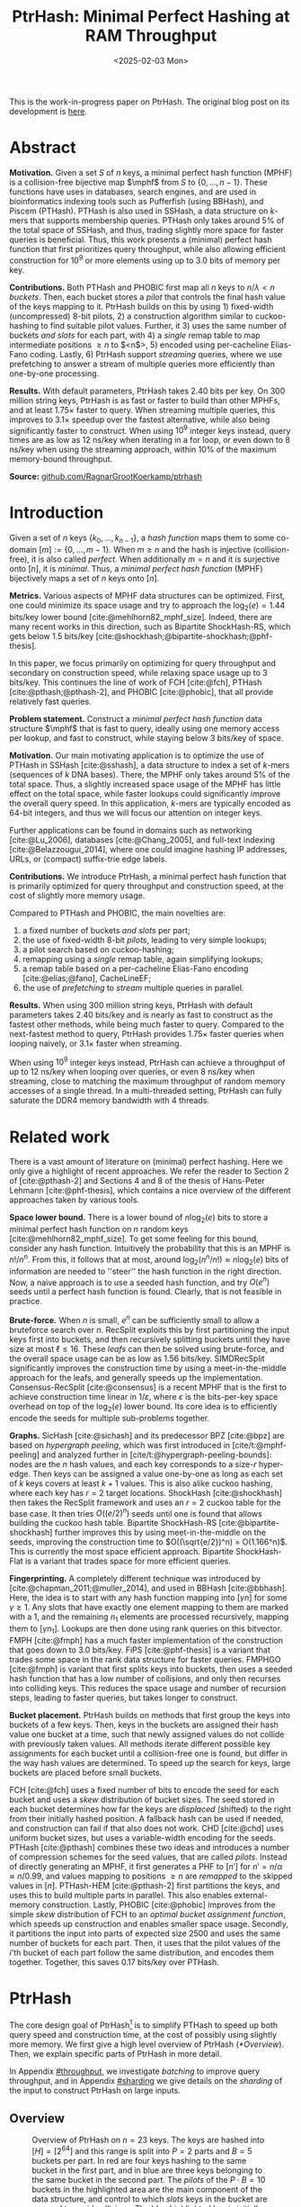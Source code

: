 #+title: PtrHash: Minimal Perfect Hashing at RAM Throughput
#+filetags: @paper highlight mphf 
#+OPTIONS: ^:{} num:t
#+hugo_front_matter_key_replace: author>authors
#+toc: headlines 3
#+date: <2025-02-03 Mon>

$$
\newcommand{\part}{\mathsf{part}}
\newcommand{\bucket}{\mathsf{bucket}}
\newcommand{\slot}{\mathsf{slot}}
\newcommand{\reduce}{\mathsf{reduce}}
\newcommand{\h}{\mathsf{h}}
\newcommand{\hp}{\mathsf{h}_{\mathsf{p}}}
\newcommand{\C}{\mathsf{C}}
\newcommand{\select}{\mathsf{select}}
\newcommand{\free}{F}
\newcommand{\mphf}{\mathsf{H_{mphf}}}
$$

This is the work-in-progress paper on PtrHash. The original blog post on its
development is [[../ptrhash][here]].

* Abstract
:PROPERTIES:
:UNNUMBERED:
:END:
*Motivation.*
Given a set $S$ of $n$ keys, a minimal perfect hash function (MPHF) is a
collision-free bijective map $\mphf$ from $S$ to $\{0, \dots, n-1\}$. These
functions have uses in databases, search engines, and are used in bioinformatics
indexing tools such as Pufferfish (using BBHash), and Piscem (PTHash).
PTHash is also used in SSHash, a data structure on $k$-mers that supports
membership queries. PTHash only takes around $5\%$ of the
total space of SSHash, and thus, trading slightly more space for faster queries
is beneficial.
Thus, this work presents a (minimal) perfect hash function that
first prioritizes query throughput, while also allowing efficient construction
for $10^9$ or more elements using up to 3.0 bits of memory per key.

*Contributions.*
Both PTHash and PHOBIC first map all $n$ keys to $n/\lambda < n$ /buckets/.
Then, each bucket stores a /pilot/ that controls the final hash value of the
keys mapping to it.
PtrHash builds on this by using 1) fixed-width (uncompressed) 8-bit pilots, 2) a construction
algorithm similar to cuckoo-hashing to find suitable pilot values. Further, it 3)
uses the same number of buckets /and slots/ for each part, with 4) a /single/
remap table to map intermediate positions $\geq n$ to $<n$>, 5) encoded using
per-cacheline Elias-Fano coding. Lastly, 6) PtrHash support /streaming/ queries, where we use
prefetching to answer a stream of multiple queries more efficiently than one-by-one processing.

*Results.*
With default parameters, PtrHash takes 2.40 bits per key.
On 300 million string keys, PtrHash is as fast or faster
to build than other MPHFs, and at least $1.75\times$ faster to query. When
streaming multiple queries, this improves to $3.1\times$ speedup over the
fastest alternative, while also being significantly faster to construct.
When using $10^9$ integer keys instead, query times are as
low as 12 ns/key when iterating in a for loop, or even down to 8 ns/key when using
the streaming approach, within $10\%$ of the maximum memory-bound throughput.

*Source:* [[https://github.com/RagnarGrootKoerkamp/ptrhash][github.com/RagnarGrootKoerkamp/ptrhash]]

* Introduction
Given a set of $n$ keys $\{k_0, \dots, k_{n-1}\}$,
a /hash function/ maps them to some co-domain $[m] := \{0, \dots, m-1\}$.
When $m\geq n$ and the hash is injective (collision-free), it is also called /perfect/.
When additionally $m=n$ and it is surjective onto $[n]$, it is /minimal/.
Thus, a /minimal perfect hash function/ (MPHF) bijectively maps a set of $n$ keys onto $[n]$.

*Metrics.*
Various aspects of MPHF data structures can be optimized.
First, one could minimize its space usage and try to
approach the $\log_2(e)=1.44$ bits/key lower bound [cite:@mehlhorn82_mphf_size].
Indeed, there are many recent works in this direction, such as Bipartite
ShockHash-RS, which gets below 1.5 bits/key [cite:@shockhash;@bipartite-shockhash;@phf-thesis].

In this paper, we focus primarily on optimizing for query throughput and
secondary on construction speed, while relaxing space usage up to 3 bits/key.
This continues the line of work of FCH [cite:@fch], PTHash [cite:@pthash;@pthash-2], and
PHOBIC [cite:@phobic], that all provide relatively fast queries.

*Problem statement.*
Construct a /minimal perfect hash function/
data structure $\mphf$ that is fast to query, ideally using one memory access
per lookup,
and fast to construct, while staying below 3 bits/key of space.

*Motivation.*
Our main motivating application is to optimize the use of PTHash in SSHash
[cite:@sshash], a data structure to index a set of $k$-mers (sequences
of $k$ DNA bases).
There, the MPHF only takes around $5\%$ of the total space. Thus, a slightly
increased space usage of the MPHF has little effect on the total space, while
faster lookups could significantly improve the overall query speed. In this application,
$k$-mers are typically encoded as 64-bit integers, and thus we will focus our
attention on integer keys.

Further applications can be found in domains such as networking [cite:@Lu_2006],
databases [cite:@Chang_2005], and
full-text indexing [cite:@Belazzougui_2014], where one could imagine hashing IP addresses,
URLs, or (compact) suffix-trie edge labels.

*Contributions.*
We introduce PtrHash, a minimal perfect hash function that is primarily optimized for
query throughput and construction speed, at the cost of slightly more memory usage.

Compared to PTHash and PHOBIC, the main novelties are:
1. a fixed number of buckets /and slots/ per part;
2. the use of fixed-width 8-bit /pilots/, leading to very simple lookups;
3. a pilot search based on cuckoo-hashing;
4. remapping using a /single/ remap table, again simplifying lookups;
5. a remap table based on a per-cacheline Elias-Fano encoding [cite:@elias;@fano], CacheLineEF;
6. the use of /prefetching/ to /stream/ multiple queries in parallel.

*Results.*
When using 300 million string keys, PtrHash with default parameters takes 2.40 bits/key and is nearly as fast to construct as the fastest
other methods, while being much faster to query. Compared to the next-fastest
method to query, PtrHash provides $1.75\times$ faster queries when looping naively, or $3.1\times$ faster when streaming.

When using $10^9$ integer keys instead, PtrHash can achieve a throughput of up to
12 ns/key when looping over queries, or even 8 ns/key when streaming, close to matching the
maximum throughput of random memory accesses of a single thread. In a
multi-threaded setting, PtrHash can fully saturate the DDR4 memory bandwidth
with 4 threads.

* Related work
There is a vast amount of literature on (minimal) perfect hashing. Here we only
give a highlight of recent approaches. We refer the reader to Section 2 of
[cite:@pthash-2] and Sections 4 and 8 of the thesis of Hans-Peter Lehmann
[cite:@phf-thesis], which contains a nice overview of the different approaches
taken by various tools.

*Space lower bound.*
There is a lower bound of $n \log_2(e)$ bits to store a minimal perfect hash
function on $n$ random keys [cite:@mehlhorn82_mphf_size].
To get some feeling for this bound, consider any hash function.
Intuitively the probability that this is
an MPHF is $n!/n^n$. From this, it follows that at most, around
$\log_2(n^n/n!)\approx n\log_2(e)$ bits of information are needed to ''steer'' the hash
function in the right direction.
Now, a naive approach is to use a seeded hash function, and try
$O(e^n)$ seeds until a perfect hash function is found. Clearly, that is not
feasible in practice.

*Brute-force.*
When $n$ is small, $e^n$ can be sufficiently small to allow a bruteforce search
over $n$. RecSplit exploits this by first partitioning the input
keys first into buckets, and then recursively splitting buckets until they have
size at most $\ell \leq 16$. These /leafs/ can then be solved using brute-force, and the
overall space usage can be as low as 1.56 bits/key. SIMDRecSplit significantly
improves the construction time by using a meet-in-the-middle approach for the
leafs, and generally speeds up the implementation.
Consensus-RecSplit [cite:@consensus] is a recent MPHF that is the first to
achieve construction time linear in $1/\varepsilon$, where $\varepsilon$ is the
bits-per-key space overhead on top of the $\log_2(e)$ lower bound. Its core idea
is to efficiently encode the seeds for multiple sub-problems together.

*Graphs.*
SicHash [cite:@sichash] and its predecessor BPZ [cite:@bpz] are based on
/hypergraph peeling/, which was first introduced in [cite/t:@mphf-peeling] and
analyzed further in [cite/t:@hypergraph-peeling-bounds]: nodes are the $n$ hash values, and each key
corresponds to a size-$r$ hyper-edge. Then keys can be assigned a value
one-by-one as long as each set of $k$ keys covers at least $k+1$ values. This
is also alike cuckoo hashing, where each key has $r=2$ target locations.
ShockHash [cite:@shockhash] then takes the RecSplit framework and uses an $r=2$
cuckoo table for the base case. It then tries $O((e/2)^n)$ seeds until one is
found that allows building the cuckoo hash table.
Bipartite ShockHash-RS [cite:@bipartite-shockhash]
further improves this by using meet-in-the-middle on the seeds, improving the
construction time to $O((\sqrt{e/2})^n) = O(1.166^n)$. This is currently the
most space efficient approach. Bipartite ShockHash-Flat is a variant that trades
space for more efficient queries.

*Fingerprinting.*
A completely different technique was introduced by
[cite:@chapman_2011;@muller_2014], and used in BBHash [cite:@bbhash]. Here, the
idea is to start with any hash function mapping into $[\gamma n]$ for some
$\gamma \geq 1$. Any slots that have exactly one element mapping to them are
marked with a 1, and the remaining $n_1$ elements are processed recursively,
mapping them to $[\gamma n_1]$. Lookups are then done using rank queries on this
bitvector. FMPH [cite:@fmph] has a much faster implementation of the construction that goes
down to 3.0 bits/key. FiPS [cite:@phf-thesis] is a variant that trades some
space in the rank data structure for faster queries. FMPHGO [cite:@fmph] is
variant that first splits keys into buckets, then uses a seeded hash function
that has a low number of collisions, and only then recurses into colliding keys.
This reduces the space usage and number of recursion steps, leading to faster
queries, but takes longer to construct.

*Bucket placement.*
PtrHash builds on methods that first group the keys into
buckets of a few keys. Then, keys in the buckets are assigned their hash value
one bucket at a time, such that newly assigned values do not collide with
previously taken values. All methods iterate different possible key assignments
for each bucket until a collision-free one is found, but differ in the way
hash values are determined. To speed up the search for keys, large buckets are
placed before small buckets.

FCH [cite:@fch] uses a fixed number of bits to encode the seed for each bucket and
uses a /skew/ distribution of bucket sizes. The seed stored in each bucket
determines how far the keys are /displaced/ (shifted) to the right from their
initially hashed position. A fallback hash can be used if needed, and
construction can fail if that also does not work. CHD [cite:@chd] uses uniform
bucket sizes, but uses a variable-width encoding for the seeds.
PTHash [cite:@pthash] combines these two ideas and introduces a number of
compression schemes for the seed values, that are called /pilots/. Instead of
directly generating an MPHF, it first generates a PHF to $[n']$ for
$n'=n/\alpha \approx n/0.99$, and values mapping to positions $\geq n$ are /remapped/ to
the skipped values in $[n]$. PTHash-HEM [cite:@pthash-2] first partitions the keys, and uses this
to build multiple parts in parallel. This also enables external-memory construction.
Lastly, PHOBIC [cite:@phobic] improves from the simple /skew/ distribution of
FCH to an /optimal bucket assignment function/, which speeds up construction and
enables smaller space usage. Secondly, it partitions the input into parts of
expected size
2500 and uses the same number of buckets for each part. Then, it uses that the
pilot values of the $i$'th bucket of each part follow the same distribution, and
encodes them together. Together, this saves 0.17 bits/key over PTHash.

* PtrHash

The core design goal of PtrHash[fn::The
PT in PTHash stand for /Pilot Table/. The
author of the present paper mistakenly understood it to stand for Pibiri and
Trani, the authors of the PTHash paper. Due to the current author's
unconventional last name, and PTGK not sounding great, the first initial (R) was
appended instead. As things go, nothing is as permanent as a temporary name.
Furthermore, we follow the Google style guide and avoid a long run of uppercase
letters, and write PtrHash instead of PTRHash.]
is to simplify PTHash to speed up both query speed
and construction time, at the cost of possibly using slightly more memory.
We first give a high level overview of PtrHash ([[*Overview]]). Then, we explain
specific parts of PtrHash in more detail.

In Appendix [[#throughput]], we investigate /batching/ to improve query
throughput, and in Appendix [[#sharding]] we give details on the /sharding/ of the
input to construct PtrHash on large inputs.

** Overview

#+name: overview
#+caption: Overview of PtrHash on $n=23$ keys. The keys are hashed into $[H] = [2^{64}]$ and this range is split into $P=2$ parts and $B=5$ buckets per part. In red are four keys hashing to the same bucket in the first part, and in blue are three keys belonging to the same bucket in the second part. The /pilots/ of the $P\cdot B=10$ buckets in the highlighted area are the main component of the data structure, and control to which /slots/ keys in the bucket are mapped to avoid collisions. The blue highlighted key is initially mapped to a position $\geq n$, and thus (along with the other yellow cells) /remapped/ into an empty slot $<n$ via a (compressed) table of free slots.
#+attr_html: :class inset large
[[file:./overview.drawio.svg]]

Before going into details, we first briefly explain the fully constructed
PtrHash data structure and how to query it, see [[overview]] and [[query-code]]. We also
highlight differences to PTHash [cite:@pthash] and PHOBIC [cite:@phobic].

*Parts and buckets.*
The input is a set of $n$ /keys/ $\{k_0, ̣\dots, k_{n-1}\}$ that we want to hash to
$n$ /slots/ $[n]:=\{0, \dots, n-1\}$.
We first hash the keys using a 64-bit hash function $\h$ into
$\{\h(k_0), \dots, \h(k_{n-1})\}$. The total space of hashes $[2^{64}]$
is equally partitioned into $P$ /parts/, and the part of a key is easily found
as $\left\lfloor P\cdot \h(k_i) / 2^{64}\right\rfloor$ [cite:@fast-range].
Then, the expected $n/P$ keys in each part are partitioned into exactly $B$ non-uniform /buckets/:
each key has a /relative position/ $x$ inside the part, and this is passed through
a /bucket
assignment function/ $\gamma: [0,1)\mapsto[0,1)$ such as $\gamma(x)=x^2$
that controls the distribution of expected bucket
sizes [cite:@phobic], as explained in detail in [[#bucket-fn]].
The result is then scaled to a bucket index in $[B]$:
\begin{align}
\begin{split}
  \part(k_i) &:= \left\lfloor P\cdot \h(k_i) / 2^{64}\right\rfloor,\\
  x &:= \big((P\cdot \h(k_i)) \bmod 2^{64}\big)/2^{64},\\
  \bucket(k_i) &:= \left\lfloor B\cdot \gamma(x)\right\rfloor.
\end{split}\label{eq:partbucket}
\end{align}

*Slots and pilots.*
Now, the goal and core of the data structure is to map the $n/P$ expected keys in each part to $S\approx
(n/P)/\alpha$ /slots/, where $\alpha\approx 0.99$ gives us roughly $\approx 1\%$ extra slots to
play with. The pilot for each bucket controls to which slots its keys map.
PtrHash uses fixed-width $8$-bit /pilots/ $\{p_0, \dots,
p_{P\cdot B-1}\}$, one for each bucket. Specifically, key $k_i$ in bucket $\bucket(k_i)$ with pilot $p_{\bucket(k_i)}$
maps to slot
\begin{equation}
  \slot(k_i) := \part(k_i) \cdot S + \reduce(\h(k_i) \oplus \hp(p_{\bucket(k_i)}), S),\label{eq:slot}
\end{equation}
where $\reduce(\cdot, S)$ maps the random 64-bit integer into $[S]$ as explained below.

Compared to PHOBIC and PTHash(-HEM) [cite:@pthash-2], there are two differences
here.
First, while we still split the input into parts, we assign each part
not only the same number of bukets, but also
the
/same/ number of slots, instead of scaling the number of slots with the
/actual/ size of each part. This removes the need to store a prefix sum of part
sizes, and avoids one memory access at query time to look up the offset of the
part.
Second, previous methods search for arbitrary large
pilot values that require some form of compression to store efficiently. Our
8-bit pilots can simply be stored in an array so that lookups are simple.

*Construction.* The main difficulty of PtrHash is during construction ([[#construction]]), where we must find values of the
pilots $p_j$ such that all keys indeed map to different slots.
Like other methods, PtrHash processes multiple parts in parallel.
Within each part, it sorts the buckets from large to
small and 'greedily' assigns them the smallest pilot value that maps the keys in
the bucket to slots that are still free.
Unlike other methods though, PtrHash only allows pilots up to $255$. When no
suitable pilot is found, we use a method similar to (blocked) cuckoo hashing
[cite:@cuckoo-hashing;@dary-cuckoo-hashing]: a pilot with a minimal number of collisions is chosen,
and the colliding buckets are 'evicted' and will have to search for a new pilot.
A similar approach was discovered independently by Stefan Hermann
[cite:Section 4.5 @phobic-thesis].


** Details

We now go over some specific details.

*Hash functions.*
The 8-bit pilots $p_b$ are hashed into pseudo-random 64-bit integers by
using FxHash [cite:@fxhash] for $\hp$,
which simply multiplies the pilot with a /mixing constant/ $\C$:
\begin{equation}
\hp(p) := \C \cdot p.
\end{equation}

When the keys are 64-bit integers, we use this same FxHash algorithm to hash
them ($\h(k) := \C\cdot k$), since multiplication by an odd constant is invertible modulo $2^{64}$ and
hence collision-free.
For other types of keys, the hash function depends on the number of elements. When the
number of elements is not too far above $10^9$, the probability of hash
collisions with a 64-bit hash function is sufficiently small, and we use
the 64-bit variant of xxHash [cite:@xxhash;@xxhash-rust].
When the number of keys goes beyond $2^{32} \approx 4\cdot 10^9$, the
probability of 64-bit hash collisions increases. In this case, we use the
$128$ bit variant of xxHash.
The high 64 bits determine the part and bucket in Equation \ref{eq:partbucket}, and the low
64 bits are used in Equation \ref{eq:slot} to determine the slot.

*The reduce function.* When 64-bit hashes are used, we must ensure that all bits of
the hash are used to avoid collisions. A simple choice would be $\reduce(x,S) = x\bmod S$, which uses
all bits when $S$ is /not/ a power of $2$ and takes two multiplications using
'fast mod' [cite:@fast-mod]. Instead, we use $S=2^s$, so that $x\bmod 2^s$ is a simple bit-mask. Unfortunately, this only uses
the lower $s$ bits of the hash, while the $part$ and $bucket$ functions use the
high $\log_2(P\cdot B)$ bits, leaving some entropy in the middle bits unused.

As a solution, we first multiply $x$ by the mixing constant $\C$, and then take the low
$s$ bits of the high half. This uses all input bits and
only needs a single multiplication, giving a small speedup over fast mod:
\begin{equation}
  \reduce(x, 2^s) := \left\lfloor \C\cdot x/2^{64}\right\rfloor \bmod 2^s.
\end{equation}

*Remapping.* Since each part has slightly ($\approx 1\%$) more slots than keys, some keys will map to an
index $\geq n$, leading to a /non-minimal/ perfect hash function. To fix this,
those are /remapped/ back into the 'gaps' left behind in slots $<n$ using a
(possibly compressed) lookup table. This is explained in detail in [[#remapping]].

Whereas PTHash-HEM uses a separate remap /per part/, PtrHash only has a single
'global' remap table. PHOBIC directly builds a full $\alpha=1$ table, and does
not need any remapping.

*Parameter values.*
In practice, we usually use $\alpha=0.99$.
Similar to PHOBIC, the number of buckets per part is set to $B = \lceil(\alpha\cdot
S)/\lambda\rceil$, where $\lambda$ is the expected size of each bucket and is around
$3$ to $4$.
The number of parts is $P=\lceil n/(\alpha S)\rceil$.

*Choosing the number of slots per part $S$.*
PtrHash-HEM and PHOBIC randomly split the keys into parts, and a part with $n_i$
elements gets $S_i=n_i/\alpha$ slots. In PtrHash, each part has the /same/
number of slots $S$. We would prefer many small parts, since
smaller parts fit better in cache and hence are faster to construct.
On the other hand, there is some variance in the part sizes, and the largest
parts will contain more than $n/P$ keys.
In particular, for a given $S$ and $P=P(S)=\lceil n/(\alpha S)\rceil$, we estimate the size of the largest part as $n/P +
\sqrt{n/P}\cdot \sqrt{2 \ln P}$. We then choose $S$ as the smallest power of two for
which this is below $S-1.5\sqrt{n/P}$, where the buffer ensures that, at least
in practice, a larger-than-expected largest part still fits.

#+name: query-code
#+caption: Rust code for a simple implementation of the data structure and query function.
#+begin_src rust
struct PtrHash {
    alpha: f32,        // Load factor; α≈0.99
    lambda: f32,       // Average bucket size; λ≈3.5
    gamma: Fn(u64) -> u64,  // Bucket-assignment function
    n: usize,          // Number of elements
    S: usize,          // Slots per part
    P: usize,          // Number of parts;  P = ⌈n/(α·S)⌉
    B: usize,          // Buckets per part; B = ⌈n/P/λ⌉
    lgS: usize         // S = 2^lgS
    pilots: Vec<u8>,   // P·B pilots
    remap: Vec<usize>, // P·S-n remap indices
}

/// Multiply a and b as if they are fractions of 2^64.
/// Compiles to taking the high 64 bits of the 64x64->128 multiplication.
fn mul(a: usize, b: usize) -> usize {
    ((a as u128 * b as u128) >> 64) as usize
}

fn query(ph: &PtrHash, key: Key) -> usize {
    let h = hash(key);
    let part = mul(ph.P, h);
    let bucket = mul(ph.B, ph.gamma(ph.P * h));
    let pilot = ph.pilots[bucket];
    let slot_in_part = mul(C, h ^ (C * pilot)) & (ph.S - 1);
    let slot = (part << ph.lgS) + slot_in_part;
    return if slot < ph.n { slot } else { ph.remap[slot - ph.n] }
}
#+end_src

** Construction
:PROPERTIES:
:CUSTOM_ID: construction
:END:
Both PTHash-HEM and PHOBIC first partition the keys into parts, and then build
an MPHF part-by-part, optionally in parallel on multiple threads.
Within each part, the keys are randomly partitioned ([[overview]]) into
/buckets/ of average size $\lambda$.
Then, the buckets are sorted from large to small, and one-by-one /greedily/ assigned a
/pilot/, such that the keys in the bucket map to /slots/ not yet covered by earlier buckets.

As more buckets are placed, there are fewer remaining empty slots, and searching for pilots becomes harder.
Hence, PTHash uses $n/\alpha > n$ slots
to ensure there sufficiently many empty slots for the last pilots. This speeds
up the search and reduces the values of the pilots.
PHOBIC, on the other hand, uses relatively small parts of expected size 2500, so that
the search for the last empty slot usually should not take much more than 2500 attempts.
Nevertheless, a drawback of the greedy approach is that pilots values have an uneven
distribution, making it somewhat harder to compress them while still allowing
fast access (e.g. requiring the interleaved coding of PHOBIC).

*Hash-evict[fn::We would have preferred to call this method hash-displace, as
/displace/ is the term used instead of /evict/ in e.g. the cuckoo filter [cite/t:@cuckoo-filter].
Unfortunately, /hash and displace/ is already taken
by hash-and-displace [cite/t:@hash-displace;@chd].].* In PtrHash, we instead use /fixed width/, single byte pilots. To achieve
this, we use a technique resembling cuckoo hashing [cite:@cuckoo-hashing] that
was also independently found in [cite/t:Section 4.5 @phobic-thesis].
As before, buckets are greedily /inserted/ from large to small. For some buckets,
there may be no pilot in $[2^8]$ such that all its keys map to empty slots. When
this happens, a pilot is found with the lowest weighted number of /collisions/.
The weight of a collision with an element of a bucket of size $s$ is $s^2$, to prevent
/evicting/ large buckets, as those are harder to place.
The colliding buckets are evicted by emptying the slots they map to and
pushing them back onto the priority queue of remaining buckets.
Then, the new bucket is inserted, and the next largest remaining or evicted
bucket is inserted.

*Implementation details.* In order to speed up the code to search for pilots, a number of
optimizations are made.
1. *=taken= bit mask.* Like PTHash and PHOBIC,
   we keep a =taken= bit mask that indicates for each slot whether it was taken.
   This keeps the array small so it can be cached efficiently.
2. *Collision-free hot path.* When searching for pilots, we first test if there
   is a pilot without any collisions. This is usually the case, and is faster
   since it only needs access to the bit vector. Additionally, where there
   /is/ a collision, we know a pilot is optimal when it collides with exactly
   one bucket of minimal size, allowing for an early break.
3. *Avoiding loops.* To avoid repeated patterns of the same buckets evicting
   each other, the search for a pilot starts at a random number in $[2^8]$,
   rather than always restarting at 0.
4. *Avoiding loops more.* Each time a bucket is placed that evicted some other
   bucket(s), it is added to a list of the 16 most recently placed buckets.
   Buckets in this list are never evicted. This avoids short cycles, where for
   example two buckets keep evicting each other from the same slot.

*Analysis.* Unfortunately, we do not currently have a formal analysis showing
that the hash-evict method works with high probability given that certain
criteria are met. Ideally, the analysis [cite/t:Section 5 @phobic-thesis] would
be extended to fully cover our method. In [[*Results]], we show some practical results.

** Bucket Assignment Functions
:PROPERTIES:
:CUSTOM_ID: bucket-fn
:END:

#+name: bucket-fn
#+caption: The left shows various bucket assignment functions $\gamma$, such as the piecewise linear function (skewed) used by FCH and PTHash, and the optimal function introduced by PHOBIC. Flatter slopes at $x=0$ create larger buckets, while steeper slopes at $x=1$ create more small buckets, as shown on the right, as the distribution of expected bucket sizes given by $(\gamma^{-1})'$ when the expected bucket size is $\lambda=4$.
| [[file:plots/bucket-fn.svg]] | [[file:plots/bucket-size.svg]] |

During construction, slots fill up as more buckets are
placed. Because of this, the first buckets are much easier to place than the
later ones, when only few empty slots are left.
To compensate for this, we can introduce an uneven distribution of bucket
sizes, so that the first buckets are much larger and the last buckets
are smaller.
FCH [cite:@fch] accomplishes this by a /skew/ mapping that assigns $60\%$ of the
elements to $30\%$ of the
buckets, so that those $30\%$ are /large/ buckets while the remaining $70\%$
is /small/ ([[bucket-fn]]). This is also the scheme used by PTHash.

*The optimal bucket function.*
PHOBIC [cite:@phobic] provides a more thorough analysis and uses the optimal function
$\gamma_p(x) = x + (1-x)\ln (1-x)$ when the target load factor is $\alpha=1$.
A small modification is optimal for $\alpha<1$ [cite:@phobic-full Appendix B],
but for simplicity we only consider the original $\gamma_p$.
This function has derivative $0$ at $x=0$, so
that many $x$ values map close to $0$.
In practice, this causes the largest buckets to have size much larger than $\sqrt S$.
Such buckets are hard to place, because by the birthday paradox they are likely
to have multiple elements hashing to the same slot. To fix this, PHOBIC ensures the
slope of $\gamma$ is at least $\varepsilon=1/\big(5 \sqrt S\big)$ by using
$\gamma_{p,\varepsilon}(x) = x + (1-\varepsilon)(1-x)\ln(1-x)$ instead.
For simplicity in the implementation, we fix $\varepsilon = 1/{2^8}$ which works
well in practice.
# Since this function is slow to compute in practice, a
# $2048$-piecewise linear approximation is used instead, using a lookup table
# and linear interpolation.

*Approximations.*
For PtrHash, we aim for high query throughput, and thus we would like to only
use simple computations and avoid additional lookups as much as possible.
To this end, we replace the $\ln (1-x)$ by its
first order Taylor approximation at $x=0$, $\ln(1-x) \approx -x$, giving
the quadratic $\gamma_2(x) := x^2$. Using the second order approximation $\ln(1-x) \approx
-x-x^2/2$ results in the cubic $\gamma(x) = (x^2+x^3)/2$. This version again
suffers from too large buckets, so in practice we use $\gamma_3(x) :=
\frac{255}{2^8}\cdot (x^2+x^3)/2 + \frac{1}{2^8}\cdot x$.
We also test the trivial $\gamma_1(x):=x$.

These values can all be computed efficiently by using that the input and output
of $\gamma$ are 64-bit unsigned integers representing a fraction of $2^{64}$,
so that e.g. $x^2$ can be computed as the upper 64-bits of the widening $64\times64\to 128$ bit
product $x\cdot x$.

# [TODO: $\alpha$-adjusted perfect function.]


** Remapping using CacheLineEF
:PROPERTIES:
:CUSTOM_ID: remapping
:END:
Like PTHash, PtrHash uses a parameter $0<\alpha\leq 1$ to use a total of
$n'=n/\alpha$ slots, introducing $n'-n$ additional free slots.
As a result of the additional slots, some, say $R$, of the keys will map to positions $n\leq
q_0<\dots< q_{R-1}< n'$, causing the perfect hash function to not be /minimal/.

*Remapping.* Since there are a total of $n$ keys, this means there are exactly $R$ empty
slots ('gaps') left behind in $[n]$, say at positions $L_0$ to $L_{R-1}$.
We /remap/ the keys that map to positions $\geq n$ to the empty slots at
positions $< n$ to obtain a /minimal/ perfect hash function.

A simple way to store the remap is as a plain array $\free$, such that
$\free[q_i-n] = L_i$.
PTHash encodes this array using Elias-Fano coding [cite:@elias;@fano], after setting undefined
positions of $\free$ equal to their predecessor.
The benefit of a plain $\free$ array is fast and cache-local lookups, whereas
Elias-Fano coding provides a more compact encoding that typically requires multiple
lookups to memory.

*CacheLineEF.*
We would like to answer each query by reading only a single cache line from
memory. To do this, we use a method based on /interleaving/ data.
First, the list of non-decreasing $\free$ positions is split into chunks of
$C=44$ values $\{v_0, \dots, v_{43}\}$, with the last chunk possibly containing fewer values.
We assume that values are at most 40 bits, and that the average stride in each
block is not more than 500.
Then, each chunk is encoded into 64 bytes that can be stored as single cache
line, as shown in [[cacheline-ef]].

We first split all values into their 8 /low/ bits ($v_i \bmod 2^8$) and 32
/high/ bits ($\lfloor v_i/2^8\rfloor$). Further, the high part is split into an
/offset/ (the high part of $v_0$) and the /relative/ high part:
\begin{equation}
v_i =
2^8\cdot\underbrace{\lfloor v_0/2^8\rfloor}_{\text{Offset}} +
2^8\cdot \underbrace{\left(\lfloor v_i/2^8\rfloor - \lfloor
v_0/2^8\rfloor\right)}_{\text{Relative high part}}
+\underbrace{(v_i\bmod 2^8)}_{\text{Low bits}}.
\label{eq:clef}
\end{equation}
This is stored as follows.
- First, the 32 bit offset $\lfloor v_0/2^8\rfloor$ is stored.
- Then, the relative high parts are encoded into 128 bits. For each $i\in[44]$, bit $i + \lfloor
  v_i/2^8\rfloor - \lfloor v_0/2^8\rfloor$ is set to 1.
  Since the $v_i$ are increasing, each $i$ sets a distinct bit, for a total of 44 set bits.
- Lastly, the low 8 bits of each $v_i$ are directly written to the 44 trailing bytes.

#+name: cacheline-ef
#+caption: Overview of the CacheLineEF data structure.
#+attr_html: :class inset large
[[file:./cacheline-ef.drawio.svg]]

*Lookup.* The value at position $i$ is found by summing the terms of Equation
\ref{eq:clef}. The offset and low bits can be read directly.
This relative high part can be found as $2^8\cdot(\select(i)-i)$, where $\select(i)$ gives
the position of the $i$'th 1 bit in the 128-bit-encoded relative high parts. In practice, this can be implemented
efficiently using the =PDEP= instruction provided by the BMI2 bit manipulation
instruction set [cite:@fast-select].

*Limitations.* CacheLineEF uses $64/44\cdot 8 = 11.6$ bits per value, which is
more than the usual Elias-Fano, which for example takes $8+2=10$ bits per value for data
with an average stride of $2^8$.
Furthermore, values are limited to $40$ bits, covering $10^{12}$ items.
The range could be increased to $48$ bit numbers by storing $5$ bytes of the
offset, but this has not been necessary so far.
Lastly, each CacheLineEF can only span a range of around $(128-44)\cdot 2^8 =
21\ 504$, or an average stride of $500$.
This means that for PtrHash, we only use CacheLineEF when $\alpha\leq 0.99$, so that the
average distance between empty slots is $100$ and the average stride of $500$ is
not exceeded in practice. When $\alpha > 0.99$, a simple plain array can be used
instead without much overhead.

*Comparison.*
Compared to Elias-Fano coding, CacheLineEF stores the low order bits as exactly
a single byte, removing the need for unaligned reads. Further, the select
data structure on the high-order bits is replaced by a few local bit-wise operations.
CacheLineEF is also somewhat similar to the /(Uniform) Partitioned Elias-Fano Index/
of [cite/t:@partitioned-elias-fano], in that both split the data.
The uniform partitioned index also uses fixed part sizes, but encodes them with
variable widths, and adds a second level of EF
to encode the part offsets. Instead, CacheLineEF prefers simplicity and uses
fixed part sizes with a constant width encoding and simply stores the offsets directly.


* Results
We now evaluate PtrHash construction and query throughput for
different parameters, and compare PtrHash to other minimal perfect hash functions.
All experiments are run on an Intel Core i7-10750H CPU with 6 cores and
hyper-threading disabled.
The frequency is pinned to 2.6 GHz.
Cache sizes are 32 KiB L1 and 256 KiB L2 per core, and 12 MiB shared L3 cache. Main
memory is 64 GiB DDR4 at 3200 MHz, split over two 32 GiB banks.

In [[#construction-eval]], we compare the effect of various parameters and
configurations on the size, construction speed, and query speed of PtrHash.
In Section [[#comparison]], we compare PtrHash to other methods.

Additionally, in Appendix [[#query-eval]] we investigate query throughput with
batching and when using multiple threads. In Appendix [[#sharding-eval]] we
compare various sharding methods, and lastly in [[#hash-eval]] we compare the effect
of different input types and hash functions on query throughput.

** Construction
:PROPERTIES:
:CUSTOM_ID: construction-eval
:END:

The construction experiments use $10^9$ random 64-bit integer keys,
for which the data structure takes
over 300 MB and thus is much larger than L3 cache. Unless otherwise mentioned,
construction is in parallel using 6 cores.
For the query throughput experiments, we also test on
20 million keys, for which the data structure take around
6 MB and easily fit in L3 cache.
To avoid the time needed for hashing keys, and since our motivating application
is indexing $k$-mers that fit in 64 bits, we always use random 64-bit integer keys, and hash them using FxHash.


*** Bucket Functions

#+name: bucket-fn-plot
#+caption: Bucket size distribution (red) and average number of evictions (black) per additionally placed bucket during construction of the pilot table, for different bucket assignment functions. Parameters are $n=10^9$ keys, $S=2^{18}$ slots per part, and $\alpha=0.98$, and the red shaded load factor ranges from $0$ to $\alpha$. In the first five plots $\lambda=3.5$ so that the pilots take $2.29$ bits/key. For $\lambda=4.0$ (bottom-right), the linear, skewed, and optimal bucket assignment functions cause endless evictions, and construction fails. The cubic function does work, resulting in $2.0$ bits/key for the pilots.
#+attr_html: :class inset
[[file:plots/bucket_fn_stats.svg]]


In [[bucket-fn-plot]], we compare the performance of different bucket assignment
functions $\gamma$ in terms of the bucket size distribution and the number of
evictions for each additionally placed bucket.
We see that the linear $\gamma_1(x) = x$ has a lot of evictions for the last
buckets of size $3$ and $2$, but like all methods it is fast for the last
buckets of size $1$ due to the load factor $\alpha < 1$. The optimal
distribution of PHOBIC performs only slightly better than the skewed one of FCH and
PTHash, and can be seen to create more large buckets since the load factor
increases fast for the first buckets.
The cubic $\gamma_3$ is clearly much better than all other functions, and is
also tested with larger buckets of average size $\lambda = 4$, where all other
functions fail.

In the remainder, we will test the linear $\gamma_1$ for simplicity and lookup
speed, and the cubic $\gamma_3$ for space efficiency.

*** Tuning Parameters for Construction

#+name: construction
#+caption: This plot shows the construction time (blue and red, left axis) and data structure size (black, green, and yellow, right axis) as a function of $\lambda$ for $n=10^9$ keys. Parallel construction time on 6 threads is shown for both the linear and cubic $\gamma$, and for various values of $\alpha$ (thickness). The curves stop because construction times out when $\lambda$ is too large. For each $\lambda$, the black line shows the space taken by the array of pilots. For larger $\lambda$ there are fewer buckets, and hence the pilots take less space. The total size including the remap table is shown in green (plain vector) and yellow (CacheLineEF) for various $\alpha$. The blue (fast), black (default), and red (compact) dots highlight the chosen parameter configurations.
#+attr_html: :class inset
[[file:plots/size.svg]]

In [[construction]] we compare the multi-threaded construction time and space usage of PtrHash on
$n=10^9$ keys for
various parameters $\gamma\in \{\gamma_1, \gamma_3\}$, $2.7\leq \lambda\leq 4.2$,
$\alpha\in \{0.98, 0.99, 0.995, 0.998\}$, and plain remapping or CacheLineEF.
We see that for fixed $\gamma$ and $\alpha$, the construction time appears to
increase exponentially as $\lambda$ increases, until it times out due to a
never-ending chain of evictions.
Load factors $\alpha$ closer to $1$ (thinner lines) achieve smaller overall data
structure size, but take longer to construct and time out at smaller $\lambda$.
The cubic $\gamma_3$ is faster to construct than the identity $\gamma_1$ for
small $\lambda \leq 3.5$. Unlike $\gamma_1$, it also scales to much larger
$\lambda$ up to $4$, and thereby achieves significantly smaller overall size.

We note that for small $\lambda$, construction time does converge to around 19 ns/key.
A rough time breakdown is that for each key, 1 ns is spent on hashing, 5 ns
on sorting all the keys, 12 ns to find pilots, and lastly 1 ns on remapping
to empty slots.

*Recommended parameters.*
Based on these results, we choose three sets of parameters for further
evaluation, as indicated with blue, black, and red dots in [[construction]]:
- *Fast* (blue), aiming for query speed: using the linear $\gamma_1$, $\lambda=3.0$, $\alpha=0.99$, and a plain
  vector for remapping.
  Construction takes only just over 20 ns/key, close to the apparent lower
  bound, and space usage is 3 bits/key. This can be used when $n$ is small, or
  more generally when memory usage is not a bottleneck.
- *Compact* (red), aiming for small space: using the cubic $\gamma_3$, $\lambda=4.0$, $\alpha=0.99$, and
  CacheLineEF remapping. Construction now takes around 50 ns/key, but the data
  structure only uses 2.12 bits/key.
  In practice, this configuration sometimes ends up in endless eviction cycles
  and $\lambda=3.9$ may be better.
- *Default* (black), a trade-off between fast construction and small
  space: using cubic $\gamma_3$, $\lambda=3.5$, and $\alpha=0.99$, with
  CacheLineEF remapping.

*** Remap
#+name: remap
#+caption: Comparison of space usage (bits/key) and query throughput (ns/query) of PtrHash on $10^9$ integer keys when using the recommended parameters with different remap structures. Query throughput is shown both for perfect hashing without remap, and for minimal perfect hashing with remap. Additionally, query throughput is shown both for a for-loop and for streaming with prefetching 32 iterations ahead.
| Parameters | Pilots | Query |    PHF | Remap       | Remap | Query |   MPHF |
|            |        |  Loop | Stream |             |       |  Loop | Stream |
|------------+--------+-------+--------+-------------+-------+-------+--------|
| Fast       |   2.67 |  11.6 |    8.6 | Vec<u32>    |  0.33 |  12.7 |    8.9 |
|            |        |       |        | CacheLineEF |  0.12 |  12.1 |    8.9 |
|            |        |       |        | EF          |  0.09 |  14.4 |    9.7 |
| Default    |   2.29 |  17.6 |    7.9 | Vec<u32>    |  0.33 |  20.0 |    8.6 |
|            |        |       |        | CacheLineEF |  0.12 |  21.0 |    8.7 |
|            |        |       |        | EF          |  0.09 |  21.2 |    9.6 |
| Compact    |   2.00 |  17.5 |    7.9 | Vec<u32>    |  0.33 |  20.0 |    8.5 |
|            |        |       |        | CacheLineEF |  0.12 |  21.0 |    8.6 |
|            |        |       |        | EF          |  0.09 |  21.3 |    9.5 |

In [[remap]], we compare the space usage and query throughput of the different remap
data structures for both the fast and compact parameters, for $n=10^9$ keys. We observe that
the overhead of CacheLineEF is $2.75\times$ smaller than a plain vector, and only $40\%$ larger
than true Elias-Fano encoding.

The speed of non-minimal (PHF) queries that do not remap does not depend
on the remap structure used.

For /minimal/ (MPHF) queries with the for loop, EF is significantly slower
(14.2 ns) with the fast parameters than the plain vector (12.5 ns), while
CacheLineEF (12.9 ns) is only slightly slower.
The difference is much smaller with the compact parameters, because the
additional computations for the cubic $\gamma_3$ reduce the number of iterations
the processor can work ahead.
When streaming queries, for both parameter choices CacheLineEF is less than 0.1 ns slower than the
plain vector, while EF is 1 ns slower.

In the end, we choose CacheLineEF when using compact parameters, but prefer the
simpler and slightly faster plain vector for fast parameters.


** Comparison to Other Methods
:PROPERTIES:
:CUSTOM_ID: comparison
:END:

#+name: comparison
#+caption: Performance comparison of MPHF on 300 million random string keys of uniform length between 10 and 50. Construction time is shown for 6 threads. A * indicates single-threaded timings, and the optimistic 6-fold faster time in parentheses. Near-optimal values in each column are shown in bold.
#+attr_html: :class small
| Approach            | Configuration                               | Space@@html:<br/>@@bits/key | Construction@@html:<br/>@@ 6t, ns/key | Query @@html:<br/>@@ns/query |
| Brute-force         |                                             |                             |                                       |                              |
| SIMDRecSplit        | $n{=}5$, $b{=}5$                            |                        2.96 |                                  *26* |                          310 |
| SIMDRecSplit        | $n{=}8$, $b{=}100$                          |                      *1.81* |                                    66 |                          258 |
| Bip. ShockHash-Flat | $n{=}64$                                    |                      *1.62* |                           2140* (357) |                          201 |
| Consensus           | $k=256$, $\varepsilon=0.10$                 |                      *1.58* |                             521* (87) |                          565 |
| Consensus           | $k=512$, $\varepsilon=0.03$                 |                      *1.49* |                           1199* (200) |                          528 |
|                     |                                             |                             |                                       |                              |
| Fingerprinting      |                                             |                             |                                       |                              |
| FMPH                | $\gamma{=}2.0$                              |                        3.40 |                                    44 |                          168 |
| FMPH                | $\gamma{=}1.0$                              |                        2.80 |                                    69 |                          236 |
| FMPHGO              | $s{=}4$, $b{=}16$, $\gamma{=}2.0$           |                        2.86 |                                   298 |                          160 |
| FMPHGO              | $s{=}4$, $b{=}16$, $\gamma{=}1.0$           |                        2.21 |                                   423 |                          212 |
| FiPS                | $\gamma{=}2.0$                              |                        3.52 |                            93* (*16*) |                          109 |
| FiPS                | $\gamma{=}1.5$                              |                        3.12 |                           109* (*18*) |                          124 |
|                     |                                             |                             |                                       |                              |
| Graphs              |                                             |                             |                                       |                              |
| SicHash             | $p_1{=}0.21$, $p_2{=}0.78$, $\alpha{=}0.90$ |                        2.41 |                                    48 |                          149 |
| SicHash             | $p_1{=}0.45$, $p_2{=}0.31$, $\alpha{=}0.97$ |                        2.08 |                                    63 |                          141 |
|                     |                                             |                             |                                       |                              |
| Bucket placement    |                                             |                             |                                       |                              |
| CHD                 | $\lambda{=}3.0$                             |                        2.27 |                           1059* (177) |                          542 |
| PTHash              | $\lambda{=}4.0$, $\alpha{=}0.99$, C-C       |                        3.19 |                                   403 |                           77 |
| + HEM               |                                             |                             |                                   173 |                              |
| PTHash              | $\lambda{=}5.0$, $\alpha{=}0.99$, EF        |                        2.17 |                                   765 |                          156 |
| + HEM               |                                             |                             |                                   323 |                              |
| PHOBIC              | $\lambda{=}3.9$, $\alpha{=}1.0$, IC-C       |                        4.14 |                                    62 |                          116 |
| PHOBIC              | $\lambda{=}4.5$, $\alpha{=}1.0$, IC-R       |                        2.34 |                                    80 |                          179 |
| PHOBIC              | $\lambda{=}6.5$, $\alpha{=}1.0$, IC-R       |                      *1.94* |                                   215 |                          163 |
| PHOBIC              | $\lambda{=}6.5$, $\alpha{=}1.0$, IC-C       |                        2.44 |                                   220 |                          108 |
| PHOBIC              | $\lambda{=}7.0$, $\alpha{=}1.0$, IC-R       |                      *1.86* |                                   446 |                          157 |
| *PtrHash*, fast     | $\lambda{=}3.0$, $\alpha{=}0.99$, Vec       |                        2.99 |                                  *26* |                         *38* |
| + streaming         |                                             |                             |                                       |                         *20* |
| *PtrHash, default*  | $\lambda{=}3.5$, $\alpha{=}0.99$, CLEF      |                        2.40 |                                  *32* |                         *44* |
| + streaming         |                                             |                             |                                       |                         *25* |
| *PtrHash*, compact  | $\lambda{=}4.0$, $\alpha{=}0.99$, CLEF      |                        2.12 |                                    62 |                         *42* |
| + streaming         |                                             |                             |                                       |                         *23* |


In [[comparison]] we compare the performance of PtrHash against other methods on
short, random strings.
In particular, we compare against methods and configurations that are reasonably fast to construct:
SIMDRecSplit [cite:@recsplit;@recsplit-gpu],
Bipartite ShockHash-Flat [cite:@shockhash;@bipartite-shockhash],
Consensus-RecSplit [cite:@consensus],
FMPH and FMPHGO [cite:@fmph],
FiPS [cite:@phf-thesis],
SicHash [cite:@sichash],
CHD [cite:@chd],
PTHash [cite:@pthash;@pthash-2],
and PHOBIC [cite:@phobic].
We also include Bipartite ShockHash-Flat [cite:@shockhash;@bipartite-shockhash],
which is able to use relatively little space with fast construction time.
The specific parameters are based on Table 1 of [cite:@phobic], Table 8.1 of
[cite:@phf-thesis], and Table 3 of [cite:@fmph].
These results were obtained using the excellent MPHF-Experiments library
[cite:@mphf-experiments] by Hans-Peter Lehmann. Construction is done on 6
threads in parallel when supported. By default, the framework queries
one key at a time. For PtrHash with streaming queries, we modified this to query
all keys at once.

*Input.*
The input is 300 million random strings of random length between 10 and 50
characters. This input size is such that the MPHF data structures take around
75 MB, which is much larger than the 12 MB L3 cache.

*PtrHash.* As expected, the space usage of PtrHash matches the numbers of [[remap]].
In general, PtrHash can be slightly larger due to rounding in the number of
parts and slots per part, but for large inputs like here this effect is small.
Construction times per key are slightly slower than as predicted by
[[construction]], while we might expect slightly faster construction due to the
lower number of keys. Likely, the slowdown is caused by hashing the input strings.
The hashing of input strings has a much worse effect on query throughput. In
[[batching]], we obtained query throughput of 12 ns and 18 ns for the fast and compact
configurations when looping, and as low as 8 ns when streaming queries. With
string inputs, these numbers more than double to 38 ns resp. 42 ns when looping,
and 20 ns when streaming. A similar effect can be seen when comparing Tables 3
and 4 of [cite:@fmph]. [[#hash-eval]] further investigates this.

*Speed.*
We observe that PtrHash with fast parameters is the fastest to construct
alongside SIMDRecSplit (26 ns/key) and FiPS (16 ns/key, assuming optimal scaling to
6 threads),  resulting in around 3 bits/key for all three methods.
However, query throughput of PtrHash is $8\times$ (SIMDRecSplit) resp.
$2.8\times$ (FiPS) faster, going up to $15\times$ resp.
$5\times$ faster when streaming all queries at once.
Compared to the next-fastest method to query, PTHash-CC (HEM), PtrHash is twice
faster to query (or nearly $4\times$ when streaming), is $6.5\times$ faster to build, and
even slightly smaller.

With default parameters, PtrHash is $1.75\times$ faster to query than the
fastest configuration of PTHash, and $3.1\times$ faster when using streaming,
while being over $5\times$ faster to construct.

Indeed, the speedup in query speed is explained by the fact that only a single
memory access is needed for most queries (compared to $\geq 2$ for PtrHash-HEM
and PHOBIC), and generally by the fact that the code for querying is short.

*Space.*
PtrHash with the fast parameters is larger (2.99 bits/key) than some other methods, but
compensates by being significantly faster to construct and/or query.
When space is of importance, the compact version can be used (2.12 bits/key).
This takes $2.4\times$ longer to build at 62 ns/key, and has only slightly slower queries.
Compared to methods that are smaller,
PtrHash is over $3\times$ faster to build than PHOBIC.
Consensus, SIMDRecSplit, and SicHash achieve smaller space of 1.58, 1.81 and 2.08 bits/key in
comparable time (63-87 ns/key), but again are at least $3\times$ slower to query, or
over $6\times$ compared to streaming queries.

* Conclusions and Future Work
We have introduced PtrHash, a minimal perfect hash function that builds on
PTHash and PHOBIC. Its main novelty is the used of fixed-width 8-bit pilots that
simplify queries. To make this possible, we use /hash-and-evict/, similar to
Cuckoo hashing: when there is no pilot that leads to a collision-free placement
of the corresponding keys, some other pilots are /evicted/ and have to search
for a new value.

The result is an MPHF with twice faster queries (38 ns/key) than any other method
(at least 77 ns/key) for datasets larger than L3 cache. Further,
due to its simplicity, queries can be processed in /streaming/ fashion, giving
another two times speedup (20 ns/key). At this point, the hashing of string inputs becomes a
bottleneck. For integer keys, such as $k$-mers, much higher throughput of up to
8 ns/key can be obtained, fully saturating the RAM throughput of each core, or
when using multiple cores even saturating the main memory (2.5 ns/key).

*Future work.*
A theoretical analysis of our method is currently missing. While
the hash-evict strategy works well in
practice, we currently have no relation between the bucket size $\lambda$, load
factor $\alpha$, and the number of evicts arising during construction.
Such an analysis could help to better understand the optimal bucket assignment
function, like PHOBIC [cite:@phobic] did for the case without
eviction.

Second, the size of pilots could possibly be improved by further parameter
tuning. In particular we use 8-bit pilots, while slightly fewer or more
bits may lead to smaller data structures. An experiment with 4-bit pilots
was not promising, however.

Lastly, to further improve the throughput, we suggest that more attention is
given to the exact input format. As already seen, hashing all queries at once
can provide significant performance gains via prefetching.  For string input
specifically, it is more efficient when the strings are consecutively packed in memory
rather than separately allocated, and it might be more efficient to explicitly
hash multiple strings in parallel.
More generally, applications should investigate whether they can be rewritten to take
advantage of streaming queries.

* Acknowledgements
:PROPERTIES:
:UNNUMBERED:
:END:
First, I thank Giulio Ermanno Pibiri for his ongoing feedback in
various stages of this project. Further, I thank Sebastiano Vigna for feedback
from trying to construct PtrHash on $10^{12}$ keys and integrating
$\varepsilon$-serde, and lastly I thank Hans-Peter Lehmann for feedback on the text.

* Funding
:PROPERTIES:
:UNNUMBERED:
:END:
This work was supported by ETH Research Grant ETH-1721-1 to Gunnar Rätsch.

#+LaTeX: \appendix
* Appendix: Query throughput
:PROPERTIES:
:CUSTOM_ID: throughput
:END:
** Batching and streaming
*Throughput.*
In practice in bioinformatics applications such as SSHash, we expect many
independent queries to the MPHF. This means that queries can be answered in
parallel, instead of one by one. Thus, we should optimize for query /throughput/
rather than individual query latency. We report throughput as /inverse
throughput/ in amortized nanoseconds per query, rather than the usual queries
per second.

*Out-of-order execution.*
An MPHF on $10^9$ keys requires memory at least $1.5\mathrm{bits}/\mathrm{key} \cdot 10^9
\mathrm{keys} = 188$ MB, which is much larger than the L3 cache of size around
16 MB. Thus, most queries require reading a pilot from main memory (RAM), which usually
has a latency around 80 ns.
Nevertheless, existing MPHFs such as FCH [cite:@fch] achieve an inverse throughput as
low as 35 ns/query on such a dataset [cite:@pthash].
This is achieved by /pipelining/ and the /reorder buffer/.
For example, Intel Skylake CPUs can execute over 200 instructions ahead while waiting for memory
to become available [cite:@measuring-rob;@measuring-rob-skylake]. This allows the CPU to already start processing 'future'
queries and fetch the required cache lines from RAM while waiting for the
current query. Thus, when each iteration requires less than 100 instructions
and there are no branch-misses, this effectively makes up to two reads in
parallel. A large part of speeding up queries is then to reduce the length of
each iteration so that out-of-order execution can fetch memory more iterations ahead.

*Prefetching.*
Instead of relying on the CPU hardware to parallellize requests to memory, we can also
explicitly /prefetch/[fn::There are typically multiple types of prefetching
instructions that prefetch into a different level of the cache hierarchy. We
prefetch into all levels of cache using =prefetcht0=.] cache lines from our code.
Each prefetch requires a /line fill buffer/ to store the result before it is
copied into the L1 cache. Skylake has 12 line fill buffers
[cite:@line-fill-buffer-skylake], and hence can support up to 12 parallel
reads from memory.
In theory, this gives a maximal random memory throughput around $80/12 = 6.67$ns per read
from memory, but in practice experiments show that the limit is 7.4 ns per read.
Thus, our goal is to achieve a query throughput of 7.4 ns.

We consider two models to implement prefetching: batching and streaming.

#+name: streaming
#+caption: Simplified schematic of in-progress reads from main memory (RAM) when using two different prefetching approaches processing (up to) $8$ reads in parallel. Each horizontal line indicates the duration a read is in progress, from the moment it is prefetched (left vertical bar) to the moment it is available in L1 cache and its corresponding line fill buffer is free again (right vertical bar). Streaming (right) provides better parallelism than batching (left).
#+attr_html: :class inset
[[file:./streaming.drawio.svg]]

*Batching.*
In this approach, the queries are split into batches (chunks) of size
$B$, and are then processed one batch at a time ([[streaming]], left).
In each batch, two passes are made over all keys.
In the first pass, each key is hashed, its
bucket it determined, and the cache line containing the corresponding pilot is prefetched.
In the second pass, the hashes are iterated again, and the corresponding slots are
computed.

*Streaming.*
A drawback of batching is that at the start and end of each batch, the
memory bandwidth is not fully saturated.
Streaming fixes this by prefetching the cache line for the pilot $B$ iterations
ahead of the current one, and is able to sustain the maximum possible number of
parallel prefetches throughout, apart from at the very start and end ([[streaming]], right).

** Evaluation
:PROPERTIES:
:CUSTOM_ID: query-eval
:END:
*A note on benchmarking throughput.*
To our knowledge, all recent papers on (minimal) perfect hashing measure query
speed by first creating a list of keys, and then querying all keys in the list,
as in =for key in keys { ptr_hash.query(key); }=. One might think this measures the average
latency of a query, but that is not the case, as the CPU will execute
instructions from adjacent iterations at the same time.
Indeed, as can be seen in [[remap]], this loop can be as fast as 12
ns/key for $n=10^9$, which is over 6 times faster than the RAM latency of
around 80 ns (for an input of size 300 MB),
and thus, at least 6 iterations are being processed in parallel.

Hence, we argue that existing benchmarks measure (and optimize for)
throughput and that they assume that the list of keys to query is known in advance.
We make this assumption explicit by changing the API to benchmark all queries at
once, as in =ptr_hash.query_all(keys)=. This way, we can explicitly process
multiple queries in parallel.

We also argue that properly optimizing for throughput is relevant for
applications. SSHash, for example, queries all minimizers of a DNA sequence,
which can be done by first computing and storing those minimizers, followed by
querying them all at once.

We now explore the effect of the batch size and number of parallel threads on
query throughput.

*Batching and Streaming.*
#+name: batching
#+caption: Query throughput of prefetching via batching (dotted) and streaming (dashed) with various batch/lookahead sizes, compared to a plain for loop (solid), for $n=20\cdot 10^6$ (left) and $n=10^9$ (right) keys. Blue shows the results for the fast parameters, and red for the compact parameters. Default parameters give performance nearly identical to the compact parameters, since the main differentiating factor is the use of $\gamma_1$ versus $\gamma_3$. All times are measured over a total of $10^9$ queries, and for (non-minimal) perfect hashing only, /without/ remapping.
#+attr_html: :class inset large
[[file:plots/query_batching.svg]]


In [[batching]], we compare the query throughput of a simple for loop with the
batching and streaming variants with various batch/lookahead sizes. We see that
both for small $n=20\cdot 10^6$ and large $n=10^9$, the fast parameters yield
higher throughput than the compact parameters when using a for loop. This is
because of the overhead of computing $\gamma_3(x)$. For small $n$, batching and
streaming do not provide much benefit, indicating that memory latency is not a
bottleneck. However, for large $n$, both batching and streaming improve over the
plain for loop. As expected, streaming is faster than batching here. For
streaming, throughput saturates when prefetching around 16 iterations ahead. At
this point, memory throughput is the bottleneck, and the difference between the
compact and fast parameters disappears. In fact, compact parameters with
$\gamma_3$ are slightly /faster/. This is because $\gamma_3$ has a more skew
distribution of bucket sizes with more large buckets. When the pilots for these
large buckets are cached, they are more likely to be hit by subsequent queries,
and hence avoid some accesses to main memory.

For further experiments we choose streaming over batching, and use a lookahead
of 32 iterations.
The final throughput of 8 ns per query is very close to the optimal throughput of
7.4 ns per random memory read.




** Multi-threaded Throughput
#+name: throughput
#+caption: In this plot we compare the throughput of a for loop (solid) versus streaming (dashed) for multiple threads, for both non-minimal (dimmed) and minimal (bright) perfect hashing. The left shows results for $n=20\cdot 10^6$, and the right shows results for $n=10^9$. In blue the results for the fast parameters with $\gamma_1$, and in red the results for compact parameters with $\gamma_3$, which perfors nearly identical to the default parameters. On the right, the solid black line shows the maximum throughput based on 7.4 ns per random memory access per thread, and the solid black line shows the maximum throughput based on the total memory bandwidth of 25.6 GB/s.
#+attr_html: :class inset large
[[file:plots/query_throughput.svg]]

In [[throughput]] we compare the throughput of the fast and compact parameters for
multiple threads. When $n=20\cdot 10^6$ is small and the entire data structure
fits in L3 cache, the scaling to multiple threads is nearly perfect. As
expected, minimal perfect hashing (bright) tends to be slightly slower than
perfect hashing (dimmed), but the difference is small. The fast $\gamma_1$ is faster than
the compact $\gamma_3$, and streaming provides only a small benefit over a for
loop.
For large $n=10^9$, all methods converge towards the limit imposed by the full
RAM throughput of 25.6 GB/s. Streaming variants hit this starting at around 4
threads, and remain faster than the for loop. As before, the compact version is
slightly faster because of its more efficient use of the caches, and is even
slightly better than the maximum throughput of random reads to RAM.
Minimal perfect hashing is only slightly slower than perfect hashing.

* Appendix: Sharding
:PROPERTIES:
:CUSTOM_ID: sharding
:END:

When the number of keys is large, say over $10^{10}$, their 64-bit (or 128-bit) hashes may not all fit
in memory at the same time, even though the final PtrHash data structure (the
list of pilots) would fit. Thus, we can not simply sort all hashes in
memory to partition them. Instead, we split the set of all $n$ hashes into, say
$s=\lceil n/2^{32}\rceil$ /shards/ of $\approx 2^{32}$ elements each,
where the $i$'th shard corresponds to hash values in $s_i:=[2^{64}\cdot i/s,
2^{64}\cdot (i+1)/s)$.
Then, shards are processed one at a time. The hashes in each shard are
sorted and split into parts, after which the parts are constructed as usual.
This way, the shards only play a role during construction, and the final
constructed data structure is independent of which sharding strategy was used.

*In-memory sharding.*
The first approach to sharding is to iterate over the set of keys $s$ times.
In the $i$'th iteration, all keys are hashed, and only those hashes in the
corresponding interval $s_i$ are stored and processed.
This way, no disk space is needed for construction.

*On-disk sharding.*
A drawback of the first approach is that keys are potentially hashed many times.
This can be avoided by writing hashes to disk. Specifically, we can create one
file per shard and append hashes to their corresponding file.
These files are then read and processed one by one.

*Hybrid sharding.* A hybrid of the two approaches above only requires disk space
for $D<s$ shards. This iterates and hashes the keys $\lceil s/D\rceil$ times,
and in each iteration writes hashes for $D$ shards to disk. Those are then
processed one by one as before.

*On-disk PtrHash.*
When the number of keys is so large that even the pilots do not fit in memory, they
can also be stored to disk and read on-demand while querying. This is supported using $\varepsilon$-serde [cite:@epserde;@webgraph].

** Evaluation
:PROPERTIES:
:CUSTOM_ID: sharding-eval
:END:

We tested the in-memory and hybrid sharding by constructing PtrHash with default
parameters on $5\cdot
10^{10}$ random integer keys on a laptop with only 64 GB of memory, using 6 cores
in parallel.
All 64-bit hashes would take 400 GB, so we use 24 shards of
around $2^{31}$ keys, that each take 16 GB.
The final data structure takes 2.40 bits/key, or 15 GB in total, and the
peak memory usage is around 50 GB.

The in-memory strategy iterates through and hashes the integer keys 24 times, and takes
3098 seconds in total or 129 s per shard. Of this, 67s (52%) is spent on hashing
the keys, 14s (11%) is spent sorting hashes into buckets, and 45s (35%) is spent
searching for pilots.

The hybrid strategy is allowed to use up to 128 GB of disk space, and thus writes
hashes to disk in 3 batches of 8 shards at a time. This brings the total time
down to 2494 s (17% faster), and uses 104 s per shard. Of this, an amortized 31
s (30%) per shard is spent
writing hashes to disk, and 9 s (9%) is spent reading hashes from disk, which
together is faster than the 67s that was previously spent on hashing all keys.


* Appendix: Evaluating Hash Functions
:PROPERTIES:
:CUSTOM_ID: hash-eval
:END:

#+name: hashes
#+caption: MPHF query throughput (ns/key) of PtrHash with fast parameters ($\alpha=0.99$, $\lambda=3.0$, $\gamma_1(x)=x$, and a plain vector for remapping) for $n=10^8$ keys.
| Input     |   Loop |         |          | Stream |         |          |
|           | FxHash | XXH3-64 | XXH3-128 | FxHash | XXH3-64 | XXH3-128 |
| u64       |   11.1 |    24.4 |     29.9 |    7.2 |     9.1 |     10.5 |
| Box<u64>  |   12.7 |    30.1 |     31.2 |    8.7 |    11.1 |     12.4 |
| &[u8; 10] |   19.4 |    27.7 |     32.9 |   10.1 |    12.5 |     14.2 |
| &[u8; 50] |   34.1 |    28.6 |     32.8 |   16.5 |    12.7 |     14.1 |
| &[u8]     |   39.2 |    37.0 |     50.9 |   27.2 |    17.8 |     23.1 |
| Vec<u8>   |   40.2 |    40.6 |     52.7 |   28.3 |    20.2 |     25.3 |

In [[hashes]], we compare the throughput of various hash functions on different
types of inputs, both when iterating and streaming through queries.
The hash functions being compared are 64-bit FxHash [cite:@fxhash], and the
64-bit and 128-bit variants of XxHash (XXH3 specifically).
We test various inputs, of increasing complexity:
1. plain integers keys, the easy case;
2. allocated integer keys, to measure the overhead of the memory indirection;
3. short back-to-back packed fixed-length strings, to measure the overhead of string hashing;
4. longer packed fixed-length strings, to measure the overhead of iteration the string characters;
5. variable-length packed strings, to measure the overhead of branch-mispredictions;
6. allocated variable-length strings, to again measure pointer indirection
   overhead.

The string slices are all packed back-to-back into a single large allocation, so
that their contents can be efficiently prefetched. The =Vec<u8>= version on the
other hand uses the default allocator, which may or may not put things close to
each other and/or in order.

*Results.*
Both when iterating and when streaming queries, FxHashing plain integers is
fastest, as expected. Both XxHash variants are quite a bit slower, especially
when using plain iteration. On boxed integers, most methods become around 1 ns/key slower.
FxHash maintains this speed advantage for short strings, but for longer strings
XXH3-64 becomes faster. In fact, XXH3 is only marginally slower for 50 byte
strings than for boxed integers, which is quite impressive!

When moving on to variable-length strings, all methods take quite a hit of at
least 5 ns/key due to the branch-mispredictions.
XXH3-64 remains fastest, but FxHash is nearly as fast when looping over queries.
The same is true when moving to allocated strings, which is again around 2
ns/key slower.

Overall, FxHash is the best hash to use for integer keys, and XXH3-64 is a good
choice for strings. XXH3-128 is slower and should only be used when really needed.
Hashing is slightly faster when the keys are back to back in memory.

* TODO
- update sharding results
- make into latex
  - check double equation

#+print_bibliography:
